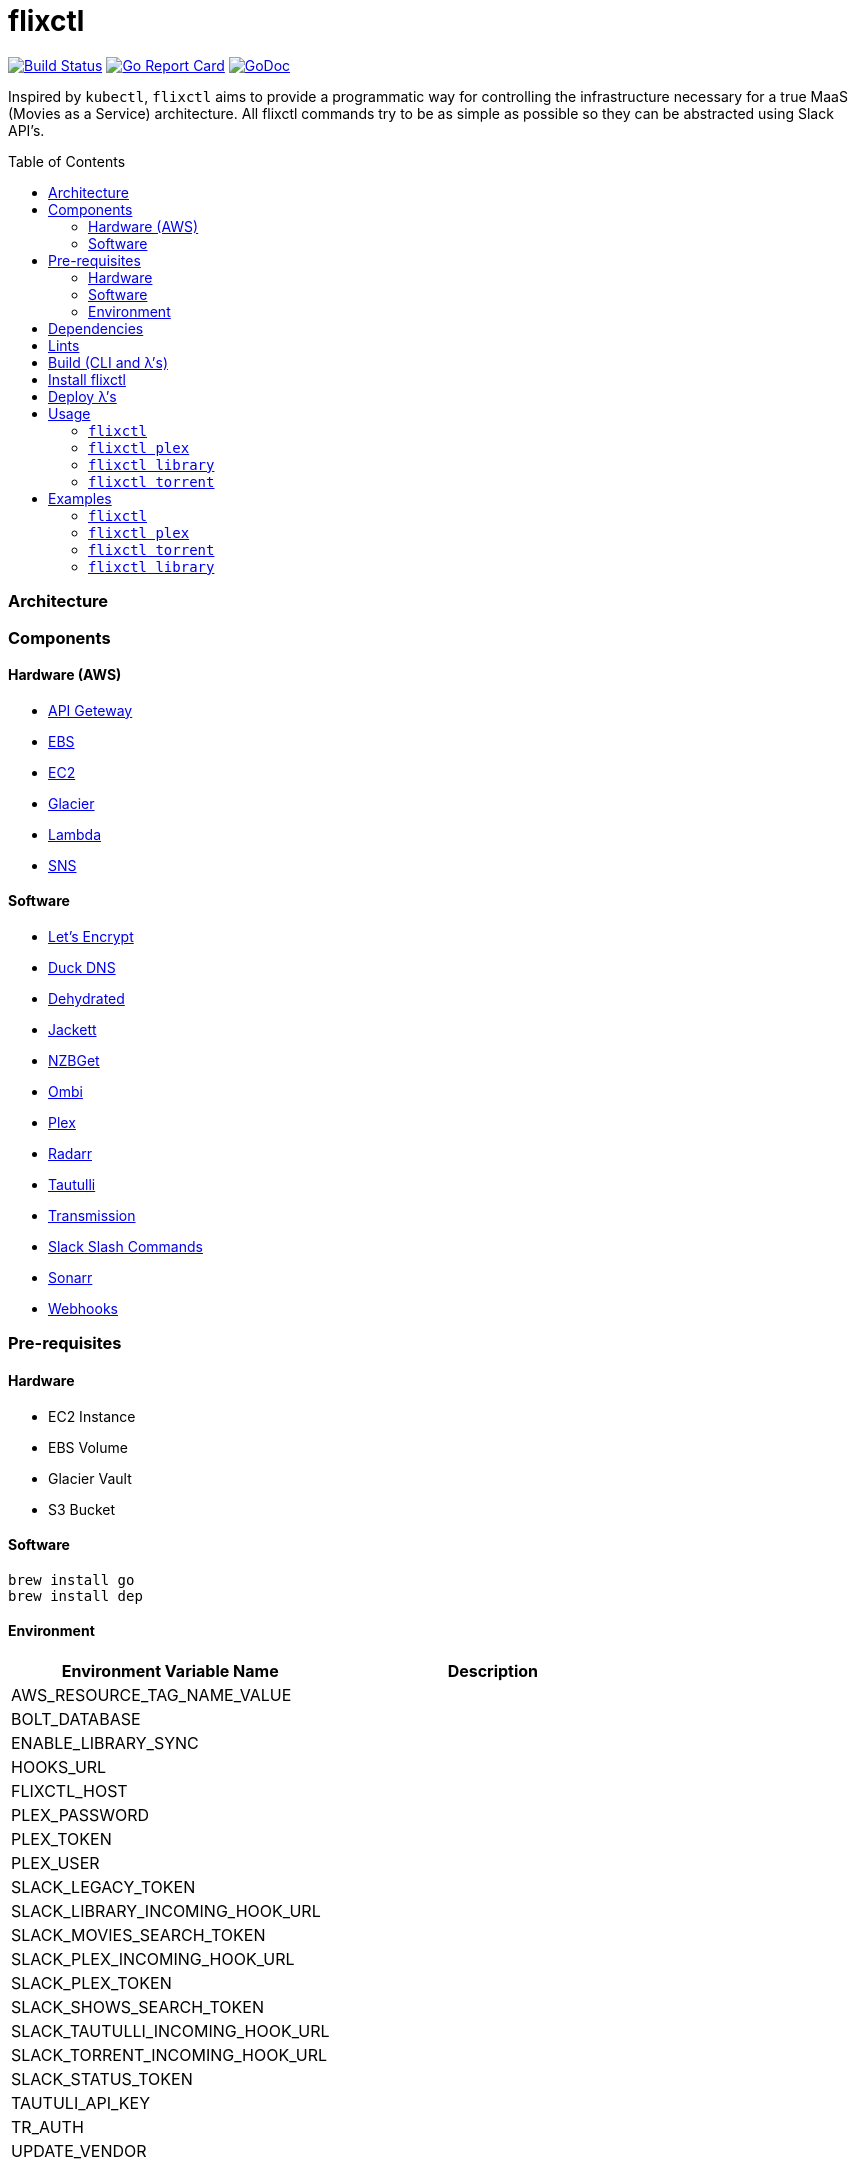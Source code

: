 = flixctl
:toc:
:toc-placement: preamble
:toclevels: 3
:Some attr: Some value

// Need some preamble to get TOC:
{empty}

image:https://travis-ci.com/eschizoid/flixctl.svg?branch=master["Build Status", link="https://travis-ci.com/eschizoid/flixctl"]
image:https://goreportcard.com/badge/github.com/eschizoid/flixctl["Go Report Card", link="https://goreportcard.com/report/github.com/eschizoid/flixctl"]
image:https://godoc.org/github.com/eschizoid/flixctl?status.svg["GoDoc", link="https://godoc.org/github.com/eschizoid/flixctl"]

Inspired by `kubectl`, `flixctl` aims to provide a programmatic way for controlling the infrastructure necessary for a
true MaaS (Movies as a Service) architecture. All flixctl commands try to be as simple as possible so they can be
abstracted using Slack API's.

=== Architecture

=== Components

==== Hardware (AWS)
* https://aws.amazon.com/api-gateway[API Geteway]
* https://aws.amazon.com/ebs[EBS]
* https://aws.amazon.com/ec2[EC2]
* https://aws.amazon.com/glacier[Glacier]
* https://aws.amazon.com/lambda[Lambda]
* https://aws.amazon.com/sns[SNS]

==== Software
* https://letsencrypt.org/[Let's Encrypt]
* https://www.duckdns.org/[Duck DNS]
* https://github.com/lukas2511/dehydrated[Dehydrated]
* https://github.com/Jackett/Jackett[Jackett]
* https://github.com/nzbget[NZBGet]
* https://github.com/tidusjar/Ombi[Ombi]
* https://github.com/plexinc/plex-media-player[Plex]
* https://github.com/Radarr/Radarr[Radarr]
* https://github.com/Tautulli/Tautulli[Tautulli]
* https://github.com/transmission/transmission[Transmission]
* https://api.slack.com/slash-commands[Slack Slash Commands]
* https://github.com/Sonarr/Sonarr[Sonarr]
* https://github.com/adnanh/webhook[Webhooks]

=== Pre-requisites
==== Hardware
* EC2 Instance
* EBS Volume
* Glacier Vault
* S3 Bucket

==== Software
----
brew install go
brew install dep
----

==== Environment
[%header,cols=2*]
|===
|Environment Variable Name|Description

|AWS_RESOURCE_TAG_NAME_VALUE|
|BOLT_DATABASE|
|ENABLE_LIBRARY_SYNC|
|HOOKS_URL|
|FLIXCTL_HOST|
|PLEX_PASSWORD|
|PLEX_TOKEN|
|PLEX_USER|
|SLACK_LEGACY_TOKEN|
|SLACK_LIBRARY_INCOMING_HOOK_URL|
|SLACK_MOVIES_SEARCH_TOKEN|
|SLACK_PLEX_INCOMING_HOOK_URL|
|SLACK_PLEX_TOKEN|
|SLACK_SHOWS_SEARCH_TOKEN|
|SLACK_TAUTULLI_INCOMING_HOOK_URL|
|SLACK_TORRENT_INCOMING_HOOK_URL|
|SLACK_STATUS_TOKEN|
|TAUTULI_API_KEY|
|TR_AUTH|
|UPDATE_VENDOR|
|===

=== Dependencies
----
make dep
----

=== Lints
----
make lint
----

=== Build (CLI and λ's)
----
make build
----

=== Install flixctl
----
make install
----

=== Deploy λ's
----
make deploy-lambdas
----

=== Usage
==== ```flixctl```
----
$ flixctl --help
To Control The Following flixctl Components:
  * Library
  * Plex
  * Torrent

Usage:
  flixctl [command]

Available Commands:
  help        Help about any command
  library     To Control Media Library
  plex        To Control Plex Media Center
  torrent     To Control Torrent Client
  version     To Get flixctl Version

Flags:
  -h, --help   help for flixctl

Use "flixctl [command] --help" for more information about a command.
----
==== ```flixctl plex```
----
$ flixctl plex --help
To Control Plex Media Center

Usage:
  flixctl plex [command]

Available Commands:
  start       To Start Plex
  status      To Get Plex Status
  stop        To Stop Plex
  token       To Get Plex Token

Flags:
  -h, --help   help for plex

Use "flixctl plex [command] --help" for more information about a command.
----
==== ```flixctl library```
----
$ flixctl library --help
To Control Media Library

Usage:
  flixctl library [command]

Available Commands:
  catalogue   To Show Plex And Library Catalogue
  delete      To Delete Archives From Library
  download    To Download Movies Or Shows
  initiate    To Initiate Library Jobs
  inventory   To Show Library Inventory
  jobs        To List Library Jobs
  sync        To Sync Plex Watched Movies And Shows
  upload      To Upload Movies Or Shows

Flags:
  -h, --help   help for library

Use "flixctl library [command] --help" for more information about a command.
----
==== ```flixctl torrent```
----
$ flixctl torrent --help
To Control Torrent Client

Usage:
  flixctl torrent [command]

Available Commands:
  download    To Download a Torrent
  search      To Search for Torrents
  status      To Show Torrents Status

Flags:
  -h, --help   help for torrent

Use "flixctl torrent [command] --help" for more information about a command.
----

=== Examples
==== ```flixctl```
----
$ flixctl version
----
==== ```flixctl plex```
----
$ flixctl plex start \
    --slack-notification "true" \
    --slack-notification-channel "monitoring"

$ flixctl plex status \
    --slack-notification "false"

$ flixctl plex stop \
    --slack-notification "true" \
    --slack-notification-channel "monitoring"

$ flixctl plex token
----
==== ```flixctl torrent```
----
$ flixctl torrent download \
    --magnet-link "magnet:?xt=urn:btih:80707BDD08084AFD5996BF88DC879BA1B1C0CB67&dn=T2+Trainspotting+2017+BDRip+1080p&tr=udp%3A%2F%2Ftracker.opentrackr.org%3A1337%2Fannounce&tr=udp%3A%2F%2Fp4p.arenabg.ch%3A1337%2Fannounce&tr=udp%3A%2F%2Ftracker.pirateparty.gr%3A6969%2Fannounce&tr=udp%3A%2F%2Ftracker.coppersurfer.tk%3A6969%2Fannounce&tr=udp%3A%2F%2Ftracker.coppersurfer.tk%3A6969&tr=udp%3A%2F%2Ftracker.leechers-paradise.org%3A6969%2Fannounce&tr=udp%3A%2F%2Ftracker.internetwarriors.net%3A1337%2Fannounce&tr=udp%3A%2F%2Fpublic.popcorn-tracker.org%3A6969%2Fannounce&tr=udp%3A%2F%2Feddie4.nl%3A6969%2Fannounce&tr=udp%3A%2F%2F9.rarbg.to%3A2710%2Fannounce&tr=udp%3A%2F%2F9.rarbg.me%3A2710%2Fannounce"

$ flixctl torrent search \
    --keywords Trainspotting \
    --minimum-quality 1080 \
    --slack-notification "true" \
    --slack-notification-channel "monitoring"

$ flixctl torrent status \
    --slack-notification "true" \
    --slack-notification-channel "monitoring"
----
==== ```flixctl library```
----
$ flixctl library catalogue \
    --filter <all|archived|live|unwatched|watched>

$ flixctl library delete \
    --archive-id U1IDD8GVNYGhtnbtjfr7_oV-h9hNqcjAkR1RfCdBrL8uoQdlViB0TtGUvnWrKkLM8nlf7LEZTV_X8CuXVoMKtnEBOBELgmmuQDIZkSA9xU-mlWJMSxf_132VcP4RTXNxZ7MdmTdNGA

$ flixctl library download \
    --job-id RP5RUuUyX0PxGlbipyeUr-pjPB74lYqOqXT6mA6sjrDU3y2Y7-ggAgQepNKeuULMpw8RIhNo6U60bTIONhxVI9dg61az \
    --target-file "/plex/movies/glacier/movie-$(date +%Y-%m-%d.%H:%M:%S).zip"

$ flixctl library inventory \
    --enable-sync "true" \
    --job-id RP5RUuUyX0PxGlbipyeUr-pjPB74lYqOqXT6mA6sjrDU3y2Y7-ggAgQepNKeuULMpw8RIhNo6U60bTIONhxVI9dg61az \
    --slack-notification "true" \
    --slack-notification-channel "monitoring"

$ flixctl library inventory \
    --enable-sync "false" \
    --slack-notification "true" \
    --slack-notification-channel "monitoring"

$ flixctl library initiate

$ flixctl library initiate \
    --archive-id U1IDD8GVNYGhtnbtjfr7_oV-h9hNqcjAkR1RfCdBrL8uoQdlViB0TtGUvnWrKkLM8nlf7LEZTV_X8CuXVoMKtnEBOBELgmmuQDIZkSA9xU-mlWJMSxf_132VcP4RTXNxZ7MdmTdNGA \
    --job-id RP5RUuUyX0PxGlbipyeUr-pjPB74lYqOqXT6mA6sjrDU3y2Y7-ggAgQepNKeuULMpw8RIhNo6U60bTIONhxVI9dg61az \
    --slack-notification "true" \
    --slack-notification-channel "monitoring"

$ flixctl library jobs \
    --filter <all|archive-retrieval|inventory-retrieval> \
    --slack-notification "true" \
    --slack-notification-channel "monitoring"

$ flixctl library sync \
    --slack-notification "true" \
    --slack-notification-channel "monitoring"

$ /home/webhook/go/bin/flixctl library upload \
    --batch-mode "true"

$ flixctl library upload \
    --batch-mode "false" \
    --source-file "/plex/movies/trainspoting/Trainspoting.mkv"
----

